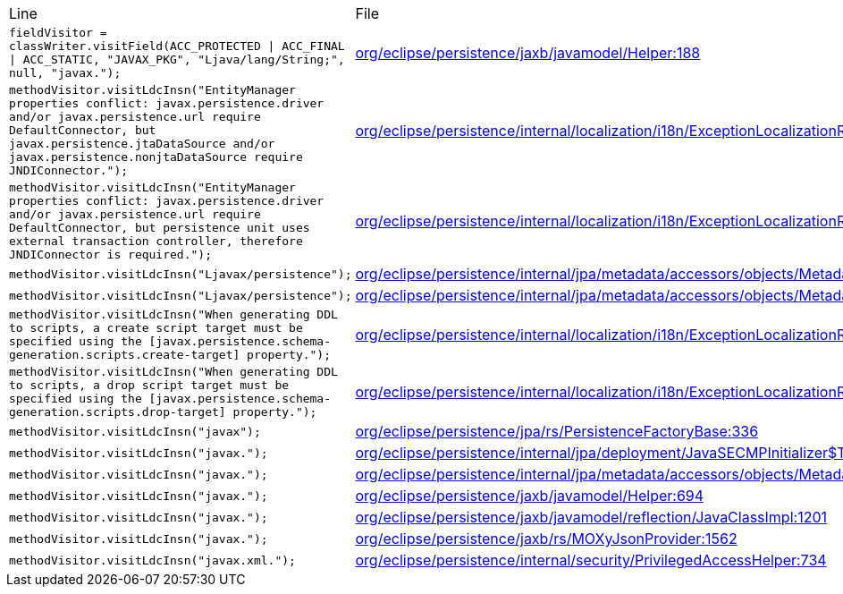 |===
| Line | File 
|  `fieldVisitor = classWriter.visitField(ACC_PROTECTED \| ACC_FINAL \| ACC_STATIC, "JAVAX_PKG", "Ljava/lang/String;", null, "javax.");`  | link:https://github.com/dblevins/tomee-analysis/blob/master/apache-tomee-plume-8.0.3-SNAPSHOT.zip/apache-tomee-plume-8.0.3-SNAPSHOT/lib/eclipselink-2.7.4.jar/org/eclipse/persistence/jaxb/javamodel/Helper-asmified.java#L188[org/eclipse/persistence/jaxb/javamodel/Helper:188]  
|  `methodVisitor.visitLdcInsn("EntityManager properties conflict: javax.persistence.driver and/or javax.persistence.url require DefaultConnector, but javax.persistence.jtaDataSource and/or javax.persistence.nonjtaDataSource require JNDIConnector.");`  | link:https://github.com/dblevins/tomee-analysis/blob/master/apache-tomee-plume-8.0.3-SNAPSHOT.zip/apache-tomee-plume-8.0.3-SNAPSHOT/lib/eclipselink-2.7.4.jar/org/eclipse/persistence/internal/localization/i18n/ExceptionLocalizationResource-asmified.java#L1242[org/eclipse/persistence/internal/localization/i18n/ExceptionLocalizationResource:1242]  
|  `methodVisitor.visitLdcInsn("EntityManager properties conflict: javax.persistence.driver and/or javax.persistence.url require DefaultConnector, but persistence unit uses external transaction controller, therefore JNDIConnector is required.");`  | link:https://github.com/dblevins/tomee-analysis/blob/master/apache-tomee-plume-8.0.3-SNAPSHOT.zip/apache-tomee-plume-8.0.3-SNAPSHOT/lib/eclipselink-2.7.4.jar/org/eclipse/persistence/internal/localization/i18n/ExceptionLocalizationResource-asmified.java#L1255[org/eclipse/persistence/internal/localization/i18n/ExceptionLocalizationResource:1255]  
|  `methodVisitor.visitLdcInsn("Ljavax/persistence");`  | link:https://github.com/dblevins/tomee-analysis/blob/master/apache-tomee-plume-8.0.3-SNAPSHOT.zip/apache-tomee-plume-8.0.3-SNAPSHOT/lib/eclipselink-2.7.4.jar/org/eclipse/persistence/internal/jpa/metadata/accessors/objects/MetadataAsmFactory$MetadataMethodVisitor-asmified.java#L115[org/eclipse/persistence/internal/jpa/metadata/accessors/objects/MetadataAsmFactory$MetadataMethodVisitor:115]  
|  `methodVisitor.visitLdcInsn("Ljavax/persistence");`  | link:https://github.com/dblevins/tomee-analysis/blob/master/apache-tomee-plume-8.0.3-SNAPSHOT.zip/apache-tomee-plume-8.0.3-SNAPSHOT/lib/eclipselink-2.7.4.jar/org/eclipse/persistence/internal/jpa/metadata/accessors/objects/MetadataAsmFactory$MetadataFieldVisitor-asmified.java#L89[org/eclipse/persistence/internal/jpa/metadata/accessors/objects/MetadataAsmFactory$MetadataFieldVisitor:89]  
|  `methodVisitor.visitLdcInsn("When generating DDL to scripts, a create script target must be specified using the [javax.persistence.schema-generation.scripts.create-target] property.");`  | link:https://github.com/dblevins/tomee-analysis/blob/master/apache-tomee-plume-8.0.3-SNAPSHOT.zip/apache-tomee-plume-8.0.3-SNAPSHOT/lib/eclipselink-2.7.4.jar/org/eclipse/persistence/internal/localization/i18n/ExceptionLocalizationResource-asmified.java#L2347[org/eclipse/persistence/internal/localization/i18n/ExceptionLocalizationResource:2347]  
|  `methodVisitor.visitLdcInsn("When generating DDL to scripts, a drop script target must be specified using the [javax.persistence.schema-generation.scripts.drop-target] property.");`  | link:https://github.com/dblevins/tomee-analysis/blob/master/apache-tomee-plume-8.0.3-SNAPSHOT.zip/apache-tomee-plume-8.0.3-SNAPSHOT/lib/eclipselink-2.7.4.jar/org/eclipse/persistence/internal/localization/i18n/ExceptionLocalizationResource-asmified.java#L2334[org/eclipse/persistence/internal/localization/i18n/ExceptionLocalizationResource:2334]  
|  `methodVisitor.visitLdcInsn("javax");`  | link:https://github.com/dblevins/tomee-analysis/blob/master/apache-tomee-plume-8.0.3-SNAPSHOT.zip/apache-tomee-plume-8.0.3-SNAPSHOT/lib/eclipselink-2.7.4.jar/org/eclipse/persistence/jpa/rs/PersistenceFactoryBase-asmified.java#L336[org/eclipse/persistence/jpa/rs/PersistenceFactoryBase:336]  
|  `methodVisitor.visitLdcInsn("javax.");`  | link:https://github.com/dblevins/tomee-analysis/blob/master/apache-tomee-plume-8.0.3-SNAPSHOT.zip/apache-tomee-plume-8.0.3-SNAPSHOT/lib/eclipselink-2.7.4.jar/org/eclipse/persistence/internal/jpa/deployment/JavaSECMPInitializer$TempEntityLoader-asmified.java#L108[org/eclipse/persistence/internal/jpa/deployment/JavaSECMPInitializer$TempEntityLoader:108]  
|  `methodVisitor.visitLdcInsn("javax.");`  | link:https://github.com/dblevins/tomee-analysis/blob/master/apache-tomee-plume-8.0.3-SNAPSHOT.zip/apache-tomee-plume-8.0.3-SNAPSHOT/lib/eclipselink-2.7.4.jar/org/eclipse/persistence/internal/jpa/metadata/accessors/objects/MetadataClass-asmified.java#L1126[org/eclipse/persistence/internal/jpa/metadata/accessors/objects/MetadataClass:1126]  
|  `methodVisitor.visitLdcInsn("javax.");`  | link:https://github.com/dblevins/tomee-analysis/blob/master/apache-tomee-plume-8.0.3-SNAPSHOT.zip/apache-tomee-plume-8.0.3-SNAPSHOT/lib/eclipselink-2.7.4.jar/org/eclipse/persistence/jaxb/javamodel/Helper-asmified.java#L694[org/eclipse/persistence/jaxb/javamodel/Helper:694]  
|  `methodVisitor.visitLdcInsn("javax.");`  | link:https://github.com/dblevins/tomee-analysis/blob/master/apache-tomee-plume-8.0.3-SNAPSHOT.zip/apache-tomee-plume-8.0.3-SNAPSHOT/lib/eclipselink-2.7.4.jar/org/eclipse/persistence/jaxb/javamodel/reflection/JavaClassImpl-asmified.java#L1201[org/eclipse/persistence/jaxb/javamodel/reflection/JavaClassImpl:1201]  
|  `methodVisitor.visitLdcInsn("javax.");`  | link:https://github.com/dblevins/tomee-analysis/blob/master/apache-tomee-plume-8.0.3-SNAPSHOT.zip/apache-tomee-plume-8.0.3-SNAPSHOT/lib/eclipselink-2.7.4.jar/org/eclipse/persistence/jaxb/rs/MOXyJsonProvider-asmified.java#L1562[org/eclipse/persistence/jaxb/rs/MOXyJsonProvider:1562]  
|  `methodVisitor.visitLdcInsn("javax.xml.");`  | link:https://github.com/dblevins/tomee-analysis/blob/master/apache-tomee-plume-8.0.3-SNAPSHOT.zip/apache-tomee-plume-8.0.3-SNAPSHOT/lib/eclipselink-2.7.4.jar/org/eclipse/persistence/internal/security/PrivilegedAccessHelper-asmified.java#L734[org/eclipse/persistence/internal/security/PrivilegedAccessHelper:734]  
|===

